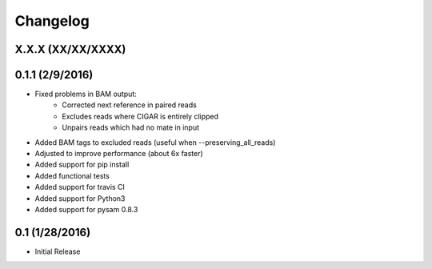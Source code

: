 Changelog
=========

X.X.X (XX/XX/XXXX)
------------------


0.1.1 (2/9/2016)
-----------------
- Fixed problems in BAM output:
   - Corrected next reference in paired reads
   - Excludes reads where CIGAR is entirely clipped
   - Unpairs reads which had no mate in input
- Added BAM tags to excluded reads (useful when --preserving_all_reads)
- Adjusted to improve performance (about 6x faster)
- Added support for pip install
- Added functional tests
- Added support for travis CI
- Added support for Python3
- Added support for pysam 0.8.3

0.1 (1/28/2016)
--------------
- Initial Release
